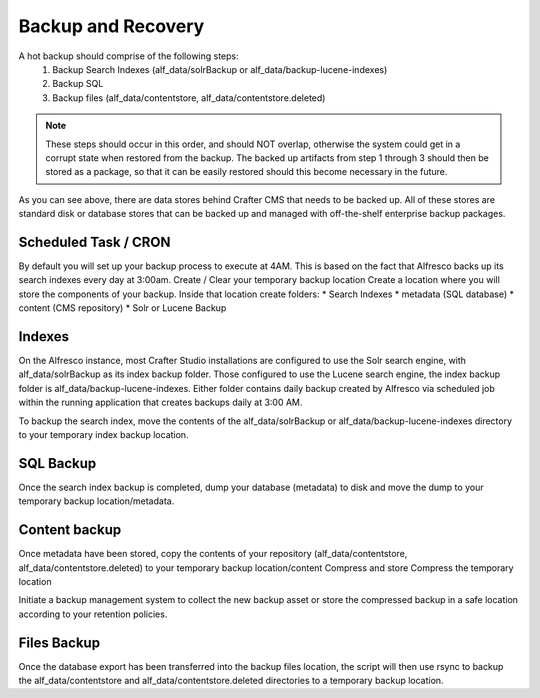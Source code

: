 ===================
Backup and Recovery
===================

.. todo:: Article needs to be updated for 3.0

A hot backup should comprise of the following steps:
    #. Backup Search Indexes (alf_data/solrBackup or alf_data/backup-lucene-indexes)
    #. Backup SQL
    #. Backup files (alf_data/contentstore, alf_data/contentstore.deleted)


.. note::  These steps should occur in this order, and should NOT overlap, otherwise the system could get in a corrupt state when restored from the backup. The backed up artifacts from step 1 through 3 should then be stored as a package, so that it can be easily restored should this become necessary in the future.

As you can see above, there are data stores behind Crafter CMS that needs to be backed up.  All of these stores are standard disk or database stores that can be backed up and managed with off-the-shelf enterprise backup packages.

----------------------
Scheduled Task / CRON
----------------------

By default you will set up your backup process to execute at 4AM. This is based on the fact that Alfresco backs up its search indexes every day at 3:00am.
Create / Clear your temporary backup location
Create a location where you will store the components of your backup. Inside that location create folders:
* Search Indexes
* metadata (SQL database)
* content (CMS repository)
* Solr or Lucene Backup

-------
Indexes
-------
On the Alfresco instance, most Crafter Studio installations are configured to use the Solr search engine,
with alf_data/solrBackup as its index backup folder. Those configured to use the Lucene search engine, the index backup
folder is alf_data/backup-lucene-indexes. Either folder contains daily backup created by Alfresco via scheduled job within
the running application that creates backups daily at 3:00 AM.

To backup the search index, move the contents of the alf_data/solrBackup or alf_data/backup-lucene-indexes directory to your temporary index backup location.

----------
SQL Backup
----------
Once the search index backup is completed, dump your database (metadata) to disk and move the dump to your temporary backup location/metadata.

--------------
Content backup
--------------

Once metadata have been stored, copy the contents of your repository (alf_data/contentstore, alf_data/contentstore.deleted) to your temporary backup location/content
Compress and store
Compress the temporary location

Initiate a backup management system to collect the new backup asset or store the compressed backup in a safe location according to your retention policies.

------------
Files Backup
------------

Once the database export has been transferred into the backup files location, the script will then use rsync to backup the alf_data/contentstore and alf_data/contentstore.deleted directories to a temporary backup location.
